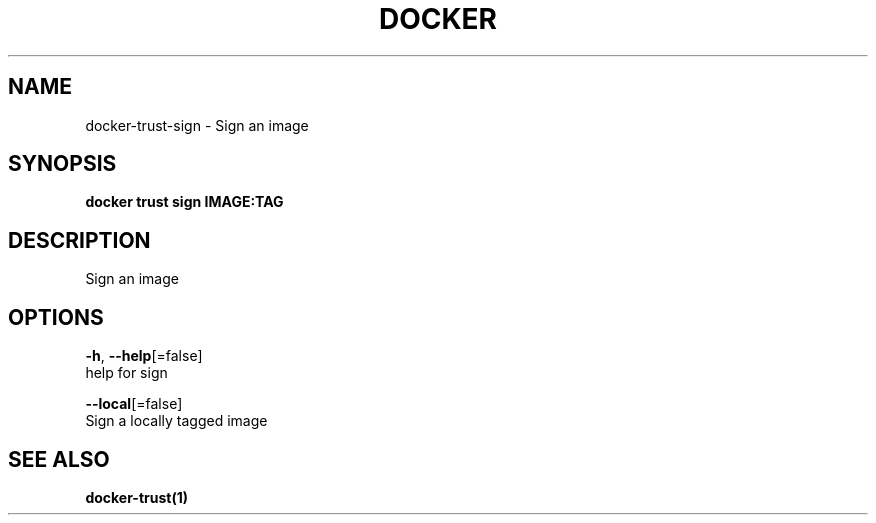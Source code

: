 .TH "DOCKER" "1" "Aug 2018" "Docker Community" "" 
.nh
.ad l


.SH NAME
.PP
docker\-trust\-sign \- Sign an image


.SH SYNOPSIS
.PP
\fBdocker trust sign IMAGE:TAG\fP


.SH DESCRIPTION
.PP
Sign an image


.SH OPTIONS
.PP
\fB\-h\fP, \fB\-\-help\fP[=false]
    help for sign

.PP
\fB\-\-local\fP[=false]
    Sign a locally tagged image


.SH SEE ALSO
.PP
\fBdocker\-trust(1)\fP
